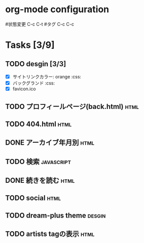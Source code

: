 * org-mode configuration
#+STARTUP: showall
#+CATEGORY: buta7.netlify.app
#+TODO: TODO(t) WAIT(w) | DONE(d) SOMEDAY(s)
#+TAGS: theme(t) css(c) html(h) javascript(j) design(d)
#状態変更 C-c C-t
#タグ C-c C-c
* Tasks [3/9]
** TODO desgin [3/3]
   - [X] サイトリンクカラー: orange                                     :css:
   - [X] バックグランド                                                 :css:
   - [X] favicon.ico
** TODO プロフィールページ(back.html)                                  :html:
** TODO 404.html                                                       :html:
** DONE アーカイブ年月別                                               :html:
   CLOSED: [2020-07-03 金 16:30]
** TODO 検索                                                     :javascript:
** DONE 続きを読む                                                     :html:
   CLOSED: [2020-07-03 金 16:25]
** TODO social                                                         :html:
** TODO dream-plus theme                                             :desgin:
** TODO artists tagの表示                                              :html:
